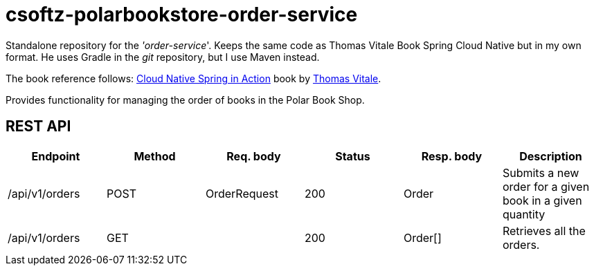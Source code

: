 = csoftz-polarbookstore-order-service

Standalone repository for the _'order-service_'.
Keeps the same code as Thomas Vitale Book Spring Cloud Native but in my own format.
He uses Gradle in the _git_ repository, but I use Maven instead.

The book reference follows:
https://www.manning.com/books/cloud-native-spring-in-action[Cloud Native Spring in Action^] book by https://www.thomasvitale.com[Thomas Vitale^].

Provides functionality for managing the order of books in the Polar Book Shop.

== REST API

[%header]
|===
|Endpoint|Method|Req. body|Status|Resp. body|Description
| /api/v1/orders | POST | OrderRequest | 200 | Order   | Submits a new order for a given book in a given quantity
| /api/v1/orders | GET  |              | 200 | Order[] | Retrieves all the orders.
|===
